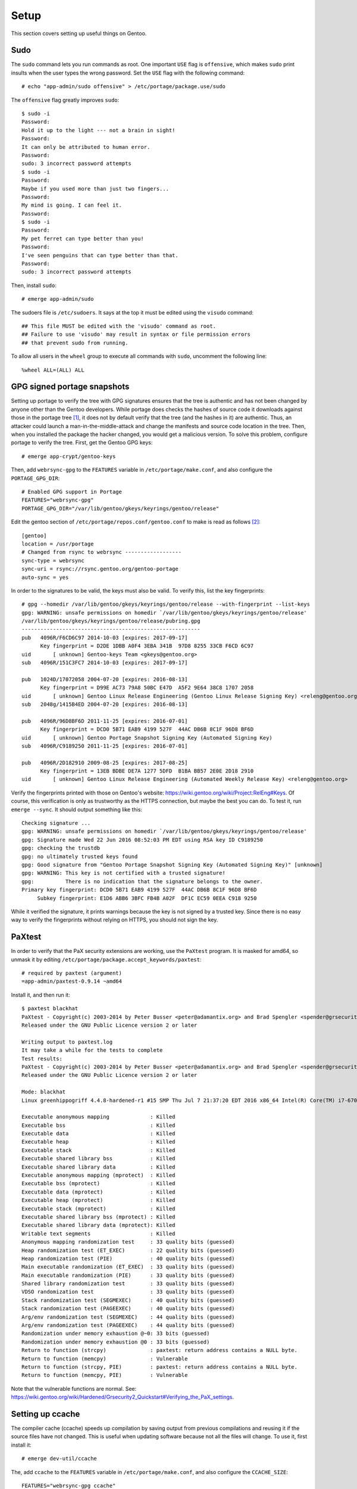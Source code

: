 .. highlight:: console

#########
Setup
#########

This section covers setting up useful things on Gentoo.

************************************
Sudo
************************************

The ``sudo`` command lets you run commands as root. One important ``USE`` flag is ``offensive``, which makes ``sudo`` print insults when the user types the wrong password. Set the ``USE`` flag with the following command::

    # echo "app-admin/sudo offensive" > /etc/portage/package.use/sudo

The ``offensive`` flag greatly improves ``sudo``::

    $ sudo -i
    Password:
    Hold it up to the light --- not a brain in sight!
    Password:
    It can only be attributed to human error.
    Password:
    sudo: 3 incorrect password attempts
    $ sudo -i
    Password:
    Maybe if you used more than just two fingers...
    Password:
    My mind is going. I can feel it.
    Password:
    $ sudo -i
    Password:
    My pet ferret can type better than you!
    Password:
    I've seen penguins that can type better than that.
    Password:
    sudo: 3 incorrect password attempts

Then, install ``sudo``::

    # emerge app-admin/sudo

.. highlight:: shell

The sudoers file is ``/etc/sudoers``. It says at the top it must be edited using the ``visudo`` command::

    ## This file MUST be edited with the 'visudo' command as root.
    ## Failure to use 'visudo' may result in syntax or file permission errors
    ## that prevent sudo from running.

To allow all users in the ``wheel`` group to execute all commands with ``sudo``, uncomment the following line::

    %wheel ALL=(ALL) ALL

.. highlight:: console

********************************
GPG signed portage snapshots
********************************
Setting up portage to verify the tree with GPG signatures ensures that the tree is authentic and has not been changed by anyone other than the Gentoo developers. While portage does checks the hashes of source code it downloads against those in the portage tree [#portagehashes]_, it does not by default verify that the tree (and the hashes in it) are authentic. Thus, an attacker could launch a man-in-the-middle-attack and change the manifests and source code location in the tree. Then, when you installed the package the hacker changed, you would get a malicious version. To solve this problem, configure portage to verify the tree. First, get the Gentoo GPG keys::

   # emerge app-crypt/gentoo-keys

.. highlight:: shell

Then, add ``webrsync-gpg`` to the ``FEATURES`` variable in ``/etc/portage/make.conf``, and also configure the ``PORTAGE_GPG_DIR``::

    # Enabled GPG support in Portage
    FEATURES="webrsync-gpg"
    PORTAGE_GPG_DIR="/var/lib/gentoo/gkeys/keyrings/gentoo/release"

Edit the gentoo section of ``/etc/portage/repos.conf/gentoo.conf`` to make is read as follows [#portagegpgconf]_::

    [gentoo]
    location = /usr/portage
    # Changed from rsync to webrsync ------------------
    sync-type = webrsync
    sync-uri = rsync://rsync.gentoo.org/gentoo-portage
    auto-sync = yes

.. highlight:: console

In order to the signatures to be valid, the keys must also be valid. To verify this, list the key fingerprints::

    # gpg --homedir /var/lib/gentoo/gkeys/keyrings/gentoo/release --with-fingerprint --list-keys
    gpg: WARNING: unsafe permissions on homedir `/var/lib/gentoo/gkeys/keyrings/gentoo/release'
    /var/lib/gentoo/gkeys/keyrings/gentoo/release/pubring.gpg
    ---------------------------------------------------------
    pub   4096R/F6CD6C97 2014-10-03 [expires: 2017-09-17]
          Key fingerprint = D2DE 1DBB A0F4 3EBA 341B  97D8 8255 33CB F6CD 6C97
    uid       [ unknown] Gentoo-keys Team <gkeys@gentoo.org>
    sub   4096R/151C3FC7 2014-10-03 [expires: 2017-09-17]

    pub   1024D/17072058 2004-07-20 [expires: 2016-08-13]
          Key fingerprint = D99E AC73 79A8 50BC E47D  A5F2 9E64 38C8 1707 2058
    uid       [ unknown] Gentoo Linux Release Engineering (Gentoo Linux Release Signing Key) <releng@gentoo.org>
    sub   2048g/1415B4ED 2004-07-20 [expires: 2016-08-13]

    pub   4096R/96D8BF6D 2011-11-25 [expires: 2016-07-01]
          Key fingerprint = DCD0 5B71 EAB9 4199 527F  44AC DB6B 8C1F 96D8 BF6D
    uid       [ unknown] Gentoo Portage Snapshot Signing Key (Automated Signing Key)
    sub   4096R/C9189250 2011-11-25 [expires: 2016-07-01]

    pub   4096R/2D182910 2009-08-25 [expires: 2017-08-25]
          Key fingerprint = 13EB BDBE DE7A 1277 5DFD  B1BA BB57 2E0E 2D18 2910
    uid       [ unknown] Gentoo Linux Release Engineering (Automated Weekly Release Key) <releng@gentoo.org>

Verify the fingerprints printed with those on Gentoo's website: https://wiki.gentoo.org/wiki/Project:RelEng#Keys. Of course, this verification is only as trustworthy as the HTTPS connection, but maybe the best you can do. To test it, run ``emerge --sync``. It should output something like this::

    Checking signature ...
    gpg: WARNING: unsafe permissions on homedir `/var/lib/gentoo/gkeys/keyrings/gentoo/release'
    gpg: Signature made Wed 22 Jun 2016 08:52:03 PM EDT using RSA key ID C9189250
    gpg: checking the trustdb
    gpg: no ultimately trusted keys found
    gpg: Good signature from "Gentoo Portage Snapshot Signing Key (Automated Signing Key)" [unknown]
    gpg: WARNING: This key is not certified with a trusted signature!
    gpg:          There is no indication that the signature belongs to the owner.
    Primary key fingerprint: DCD0 5B71 EAB9 4199 527F  44AC DB6B 8C1F 96D8 BF6D
         Subkey fingerprint: E1D6 ABB6 3BFC FB4B A02F  DF1C EC59 0EEA C918 9250

While it verified the signature, it prints warnings because the key is not signed by a trusted key. Since there is no easy way to verify the fingerprints without relying on HTTPS, you should not sign the key.

********************************
PaXtest
********************************

.. highlight:: shell

In order to verify that the PaX security extensions are working, use the ``PaXtest`` program. It is masked for amd64, so unmask it by editing ``/etc/portage/package.accept_keywords/paxtest``::

    # required by paxtest (argument)
    =app-admin/paxtest-0.9.14 ~amd64

.. highlight:: console

Install it, and then run it::

    $ paxtest blackhat
    PaXtest - Copyright(c) 2003-2014 by Peter Busser <peter@adamantix.org> and Brad Spengler <spender@grsecurity.net>
    Released under the GNU Public Licence version 2 or later

    Writing output to paxtest.log
    It may take a while for the tests to complete
    Test results:
    PaXtest - Copyright(c) 2003-2014 by Peter Busser <peter@adamantix.org> and Brad Spengler <spender@grsecurity.net>
    Released under the GNU Public Licence version 2 or later

    Mode: blackhat
    Linux greenhippogriff 4.4.8-hardened-r1 #15 SMP Thu Jul 7 21:37:20 EDT 2016 x86_64 Intel(R) Core(TM) i7-6700K CPU @ 4.00GHz GenuineIntel GNU/Linux

    Executable anonymous mapping             : Killed
    Executable bss                           : Killed
    Executable data                          : Killed
    Executable heap                          : Killed
    Executable stack                         : Killed
    Executable shared library bss            : Killed
    Executable shared library data           : Killed
    Executable anonymous mapping (mprotect)  : Killed
    Executable bss (mprotect)                : Killed
    Executable data (mprotect)               : Killed
    Executable heap (mprotect)               : Killed
    Executable stack (mprotect)              : Killed
    Executable shared library bss (mprotect) : Killed
    Executable shared library data (mprotect): Killed
    Writable text segments                   : Killed
    Anonymous mapping randomization test     : 33 quality bits (guessed)
    Heap randomization test (ET_EXEC)        : 22 quality bits (guessed)
    Heap randomization test (PIE)            : 40 quality bits (guessed)
    Main executable randomization (ET_EXEC)  : 33 quality bits (guessed)
    Main executable randomization (PIE)      : 33 quality bits (guessed)
    Shared library randomization test        : 33 quality bits (guessed)
    VDSO randomization test                  : 33 quality bits (guessed)
    Stack randomization test (SEGMEXEC)      : 40 quality bits (guessed)
    Stack randomization test (PAGEEXEC)      : 40 quality bits (guessed)
    Arg/env randomization test (SEGMEXEC)    : 44 quality bits (guessed)
    Arg/env randomization test (PAGEEXEC)    : 44 quality bits (guessed)
    Randomization under memory exhaustion @~0: 33 bits (guessed)
    Randomization under memory exhaustion @0 : 33 bits (guessed)
    Return to function (strcpy)              : paxtest: return address contains a NULL byte.
    Return to function (memcpy)              : Vulnerable
    Return to function (strcpy, PIE)         : paxtest: return address contains a NULL byte.
    Return to function (memcpy, PIE)         : Vulnerable

Note that the vulnerable functions are normal. See: https://wiki.gentoo.org/wiki/Hardened/Grsecurity2_Quickstart#Verifying_the_PaX_settings.

********************************
Setting up ccache
********************************
The compiler cache (ccache) speeds up compilation by saving output from previous compilations and reusing it if the source files have not changed. This is useful when updating software because not all the files will change. To use it, first install it::

    # emerge dev-util/ccache

.. highlight:: shell

The, add ``ccache`` to the ``FEATURES`` variable in ``/etc/portage/make.conf``, and also configure the ``CCACHE_SIZE``::

    FEATURES="webrsync-gpg ccache"
    CCACHE_SIZE="10G"

.. highlight:: console

To check the status of the cache, use::

    # CCACHE_DIR="/var/tmp/ccache" ccache -s
    cache directory                     /var/tmp/ccache
    primary config                      /var/tmp/ccache/ccache.conf
    secondary config      (readonly)    /etc/ccache.conf
    cache hit (direct)                  1096
    cache hit (preprocessed)            1729
    cache miss                         32775
    called for link                     3346
    called for preprocessing            3973
    multiple source files                  6
    compiler produced stdout               1
    compile failed                      1450
    preprocessor error                   513
    can't use precompiled header           6
    bad compiler arguments               380
    unsupported source language         1328
    autoconf compile/link               9530
    unsupported compiler option           85
    no input file                       3983
    files in cache                     74286
    cache size                         694.7 MB
    max cache size                      10.0 GB

********************************
Configuring WiFi using ``wicd``
********************************

The Wireless Interface Connection Daemon (``wicd``) is a lightweight daemon for managing wired and wireless connections [#wicd]_. It can automatically switch to a wired connection if one becomes available, and also switch to a wireless connection if there is no wired connection. It also has a ncurses user interface. To emerge it, first set the ``ncurses`` use flag::

    # echo "net-misc/wicd ncurses" > /etc/portage/package.use/wicd

Then emerge it::

    # emerge net-misc/wicd

Make it start on boot::

    # rc-update add wicd default

Also, make sure no other network scripts run at boot. For example, to remove the standard netifrc ethernet script, run::

    # rc-update del net.enp0s31f6

Then, run the ``wicd`` configuration program::

    # wicd-curses

My computer had a ``BCM4352`` chip, so I had to emerge the ``net-wireless/broadcom-sta`` package. Unfortunately, this package is a proprietary binary package. The package requires the following settings::

    B43: If you insist on building this, you must blacklist it!
    BCMA: If you insist on building this, you must blacklist it!
    SSB: If you insist on building this, you must blacklist it!
    LIB80211: Please enable it. If you can't find it: enabling the driver for "Intel PRO/Wireless 2100" or "Intel PRO/Wireless 2200BG" (IPW2100 or IPW2200) should suffice.
    MAC80211: If you insist on building this, you must blacklist it!
    LIB80211_CRYPT_TKIP: You will need this for WPA.

For information about other Broadcom chips, see: https://wireless.wiki.kernel.org/en/users/Drivers/b43#Supported_devices.

********************************
Sound
********************************

ALSA Setup
==============

ALSA is the Advanced Linux Sound Architecture [#alsawiki]_. The sound might just work. But, if it does not or you want to change the sound output, first list the sound devices::

    # aplay -L
    null
        Discard all samples (playback) or generate zero samples (capture)
    default:CARD=PCH
        HDA Intel PCH, ALC1150 Analog
        Default Audio Device
    sysdefault:CARD=PCH
        HDA Intel PCH, ALC1150 Analog
        Default Audio Device
    front:CARD=PCH,DEV=0
        HDA Intel PCH, ALC1150 Analog
        Front speakers
    surround21:CARD=PCH,DEV=0
        HDA Intel PCH, ALC1150 Analog
        2.1 Surround output to Front and Subwoofer speakers
    surround40:CARD=PCH,DEV=0
        HDA Intel PCH, ALC1150 Analog
        4.0 Surround output to Front and Rear speakers
    surround41:CARD=PCH,DEV=0
        HDA Intel PCH, ALC1150 Analog
        4.1 Surround output to Front, Rear and Subwoofer speakers
    surround50:CARD=PCH,DEV=0
        HDA Intel PCH, ALC1150 Analog
        5.0 Surround output to Front, Center and Rear speakers
    surround51:CARD=PCH,DEV=0
        HDA Intel PCH, ALC1150 Analog
        5.1 Surround output to Front, Center, Rear and Subwoofer speakers
    surround71:CARD=PCH,DEV=0
        HDA Intel PCH, ALC1150 Analog
        7.1 Surround output to Front, Center, Side, Rear and Woofer speakers
    iec958:CARD=PCH,DEV=0
        HDA Intel PCH, ALC1150 Digital
        IEC958 (S/PDIF) Digital Audio Output
    hdmi:CARD=PCH,DEV=0
        HDA Intel PCH, HDMI 0
        HDMI Audio Output
    hdmi:CARD=PCH,DEV=1
        HDA Intel PCH, HDMI 1
        HDMI Audio Output
    hdmi:CARD=PCH,DEV=2
        HDA Intel PCH, HDMI 2
        HDMI Audio Output

You can also look at ``/proc/asound/cards``::

    # cat /proc/asound/cards
     0 [PCH            ]: HDA-Intel - HDA Intel PCH
                          HDA Intel PCH at 0xdf440000 irq 136

Then, test them with ``speaker-test``::

    # speaker-test -Dfront:PCH -c2 -twav

    speaker-test 1.0.29

    Playback device is front:PCH
    Stream parameters are 48000Hz, S16_LE, 2 channels
    WAV file(s)
    Rate set to 48000Hz (requested 48000Hz)
    Buffer size range from 64 to 16384
    Period size range from 32 to 8192
    Using max buffer size 16384
    Periods = 4
    was set period_size = 4096
    was set buffer_size = 16384
     0 - Front Left
     1 - Front Right

Change the device until it works. For example, to use HDMI, try ``-Dhdmi:PCH``. To make the device which works the default, use a ``.asoundrc`` file in your home directory. When I use a ``genkernel`` kernel, I need the following ``.asoundrc`` to make sound work::

    pcm.!default{
        type hw
        card 0
        device 0
    }

However, with my manually-configured kernel, sound works find without the ``.asoundrc``. For more information about the ``.asoundrc`` file, see: http://www.alsa-project.org/main/index.php/Asoundrc.

Playing Music
==============

The simplest way to play music from the command line is with ``media-sound/sox``. Install it with the following ``USE`` flags:

* ``amr``: adds support for Adaptive Multi-Rate Audio support
* ``flac``: adds support for the Free Lossless Audio Codec
* ``mad``: adds support for MP3
* ``ogg``: adds support for for ogg files
* ``wavpack``: adds support for wav files
* ``encode``: adds support for encoding

To set the ``USE`` flags, put them in ``/etc/protage/package.use/sox``::

    # echo "media-sound/sox amr flac mad ogg wavpack encode" > /etc/protage/package.use/sox

Then, play music with ``play``::

    # play Koji\ Kondo/The\ Legend\ Of\ Zelda\ 25th\ Anniversary\ Soundtrack/01\ -\ The\ Legend\ Of\ Zelda\ 25th\ Anniversary\ Medley.mp3
    play WARN alsa: can't encode 0-bit Unknown or not applicable

    Koji Kondo/The Legend Of Zelda 25th Anniversary Soundtrack/01 - The Legend Of Zelda 25th Anniversary Medley.mp3:

     File Size: 16.0M     Bit Rate: 263k
      Encoding: MPEG audio
      Channels: 2 @ 16-bit
    Samplerate: 44100Hz
    Replaygain: off
      Duration: 00:08:08.41

    In:0.00% 00:00:00.00 [00:08:08.41] Out:0     [      |      ]        Clip:0

For some reason, adding the flag ``-t alsa`` prevents the ``can't encode 0-bit`` warning [#bitwarning]_.

************************************
GRUB Default Boot Choice
************************************

.. highlight:: shell

In order to set the default boot choice in GRUB, edit the ``GRUB_DEFAULT`` variable in ``/etc/default/grub``. It identifies the kernel, with counting starting from 0. For example, to boot the 5\ :sup:`th` kernel on the menu, use::

    GRUB_DEFAULT=4

In order for this to work, I had to disable the GRUB submenus::

    GRUB_DISABLE_SUBMENU=y

.. highlight:: console

************************************
Layman
************************************

.. highlight:: console

Layman (``app-portage/layman``) is a program which makes it easy to manage overlays. When I installed the most recent unmaksed version (2.0.0-r3), I got the following warning::

    !!! Repository 'x-portage' is missing masters attribute in '/usr/local/portage/metadata/layout.conf'
    !!! Set 'masters = gentoo' in this file for future compatibility

.. highlight:: console

While I could fix the warning by creating that file and putting the line ``masters = gentoo`` in it, I decided to try the new version of layman (2.4.1-r1), even though it was masked for amd64. To install it, first set the the following ``USE`` flags:

* ``git``: for supporting overlays from git
* ``gpg``: for verifying overlays, but I am not sure if it is used
* ``sync-plugin-portage``: for using portage's plugin system, which is what makes the new version different from the old one

To set the ``USE`` flags, put them in ``/etc/protage/package.use/layman``::

    # echo "app-portage/layman sync-plugin-portage gpg" > /etc/protage/package.use/layman

In order to determine the keyword changes necessary, try to emerge it::

    emerge -pv =layman-2.4.1-r1

.. highlight:: shell

I had to make the following keyword changes in ``/etc/portage/package.accept_keywords/layman``::

    # required by app-portage/layman-2.4.1-r1::gentoo
    # required by =layman-2.4.1-r1 (argument)
    =dev-python/ssl-fetch-0.4 ~amd64
    # required by =layman-2.4.1-r1 (argument)
    =app-portage/layman-2.4.1-r1 ~amd64
    # required by app-portage/layman-2.4.1-r1::gentoo[gpg]
    # required by =layman-2.4.1-r1 (argument)
    =dev-python/pyGPG-0.2 ~amd64

.. highlight:: console

Run ``layman-updater`` to set it up::

    # layman-updater -R
     *   Creating layman's repos.conf file
     *   You are now ready to add overlays into your system.
     *
     *     layman -L
     *
     *   will display a list of available overlays.
     *
     *   Select an overlay and add it using
     *
     *     layman -a overlay-name
     *

************************************
Avahi Daemon
************************************

The Avahi mDNS/DNS-SD daemon allows you to find computers and other things by name on the local network. It has two components: the daemon, ``net-dns/avahi``, and the client, ``sys-auth/nss-mdns``. In order to get the ``avahi-browse`` command and lots of other useful commands, ``avahi`` needs the ``dbus`` ``USE`` flag. To set the ``USE`` flags, put them in ``/etc/protage/package.use/avahi``::

    # echo "net-dns/avahi dbus" > /etc/protage/package.use/avahi

After installing, start the daemon::

    # rc-update add avahi-daemon default
    # rc-service avahi-daemon start

To configure the client, edit the ``/etc/nsswitch.conf`` file. Find the line::

    hosts:       files dns

Change it to::

    hosts:       files mdns_minimal [NOTFOUND=return] dns mdns

While this option enables IPv6 support, to use only IPv4, instead use the line::

    hosts:       files mdns4_minimal [NOTFOUND=return] dns mdns4

If this line is wrong, the DNS system will not work properly (you will be able to ping 8.8.8.8, but not google.com). You should now be able to ping your computer::

    # ping hostname.local

************************************
Common Unix Printing System (CUPS)
************************************

First, emerge ``net-print/cups``. For a USB printer, set the ``usb`` ``USE`` flag. However, if USB printer support is enabled in the kernel, do not set the USB use flag. In order for CUPS to work properly, it needs to interface with Avahi, and so must have the ``zeroconf`` and ``dbus`` flags.

Add users who will need to print to the ``lp`` group::

    # gpasswd -a username lp

Add users who will need to add printers to the ``lpadmin`` group::

    # gpasswd -a username lpadmin

Make the CUPS daemon start at boot::

    # rc-update add cupsd default

Scan for printers with ``lpinfo``::

    # lpinfo -l -v
    Device: uri = https
            class = network
            info = Internet Printing Protocol (https)
            make-and-model = Unknown
            device-id =
            location =
    Device: uri = ipps
            class = network
            info = Internet Printing Protocol (ipps)
            make-and-model = Unknown
            device-id =
            location =
    Device: uri = http
            class = network
            info = Internet Printing Protocol (http)
            make-and-model = Unknown
            device-id =
            location =
    Device: uri = lpd
            class = network
            info = LPD/LPR Host or Printer
            make-and-model = Unknown
            device-id =
            location =
    Device: uri = ipp
            class = network
            info = Internet Printing Protocol (ipp)
            make-and-model = Unknown
            device-id =
            location =
    Device: uri = socket
            class = network
            info = AppSocket/HP JetDirect
            make-and-model = Unknown
            device-id =
            location =
    Device: uri = lpd://BRW008092859C92/BINARY_P1
            class = network
            info = Brother MFC-8950DW
            make-and-model = Brother MFC-8950DW
            device-id = MFG:Brother;CMD:PJL,PCL,PCLXL,URF;MDL:MFC-8950DW;CLS:PRINTER;CID:Brother Laser Type2;URF:W8,CP1,IS11-19-4,MT1-3-4-5-8-11,OB10,PQ4,RS300-600-1200,DM1;
            location = spaceport
    Device: uri = dnssd://Brother%20MFC-8950DW._ipp._tcp.local/?uuid=e3248000-80ce-11db-8000-001ba9c62678
            class = network
            info = Brother MFC-8950DW
            make-and-model = Brother MFC-8950DW
            device-id = MFG:Brother;MDL:MFC-8950DW;CMD:PJL,PCL,PCLXL,URF;
            location =

To get a shorter output, just use the ``-v`` flag::

    # lpinfo -v
    network https
    network ipps
    network http
    network lpd
    network ipp
    network socket
    network dnssd://Brother%20MFC-8950DW._ipps._tcp.local/?uuid=e3248000-80ce-11db-8000-001ba9c62678
    network lpd://BRW008092859C92/BINARY_P1

Above, the ``dnssd`` addresses use the Internet Printing Protocol (IPP), which is newer than the LPD protocol the other addresses use [#cupsprotocol]_. IPP also provides bidirectional communication, while LPD does not. Thus, choose IPP when possible.

Look at the available drivers using ``lpinfo``::

    # lpinfo -m
    lsb/usr/cupsfilters/Fuji_Xerox-DocuPrint_CM305_df-PDF.ppd Fuji Xerox
    brother-BrGenML1-cups-en.ppd Brother BrGenML1 for CUPS
    drv:///sample.drv/dymo.ppd Dymo Label Printer
    drv:///sample.drv/epson9.ppd Epson 9-Pin Series
    drv:///sample.drv/epson24.ppd Epson 24-Pin Series
    drv:///cupsfilters.drv/pwgrast.ppd Generic IPP Everywhere Printer
    drv:///sample.drv/generpcl.ppd Generic PCL Laser Printer
    lsb/usr/cupsfilters/Generic-PDF_Printer-PDF.ppd Generic PDF Printer
    drv:///sample.drv/generic.ppd Generic PostScript Printer
    lsb/usr/cupsfilters/textonly.ppd Generic text-only printer
    lsb/usr/cupsfilters/HP-Color_LaserJet_CM3530_MFP-PDF.ppd HP Color LaserJet CM3530 MFP PDF
    lsb/usr/cupsfilters/pxlcolor.ppd HP Color LaserJet Series PCL 6 CUPS
    drv:///cupsfilters.drv/dsgnjt600pcl.ppd HP DesignJet 600 pcl, 1.0
    drv:///cupsfilters.drv/dsgnjt750cpcl.ppd HP DesignJet 750c pcl, 1.0
    drv:///cupsfilters.drv/dsgnjt1050cpcl.ppd HP DesignJet 1050c pcl, 1.0
    drv:///cupsfilters.drv/dsgnjt4000pcl.ppd HP DesignJet 4000 pcl, 1.0
    drv:///cupsfilters.drv/dsgnjtt790pcl.ppd HP DesignJet T790 pcl, 1.0
    drv:///cupsfilters.drv/dsgnjtt1100pcl.ppd HP DesignJet T1100 pcl, 1.0
    drv:///sample.drv/deskjet.ppd HP DeskJet Series
    drv:///sample.drv/laserjet.ppd HP LaserJet Series PCL 4/5
    lsb/usr/cupsfilters/pxlmono.ppd HP LaserJet Series PCL 6 CUPS
    lsb/usr/cupsfilters/HP-PhotoSmart_Pro_B8300-hpijs-pdftoijs.ppd HP PhotoSmart Pro B8300 CUPS/pdftoijs/hpijs
    drv:///sample.drv/intelbar.ppd Intellitech IntelliBar Label Printer, 2.1
    drv:///sample.drv/okidata9.ppd Oki 9-Pin Series
    drv:///sample.drv/okidat24.ppd Oki 24-Pin Series
    raw Raw Queue
    lsb/usr/cupsfilters/Ricoh-PDF_Printer-PDF.ppd Ricoh PDF Printer
    drv:///sample.drv/zebracpl.ppd Zebra CPCL Label Printer
    drv:///sample.drv/zebraep1.ppd Zebra EPL1 Label Printer
    drv:///sample.drv/zebraep2.ppd Zebra EPL2 Label Printer
    drv:///sample.drv/zebra.ppd Zebra ZPL Label Printer

Then, install the printer::

    # lpadmin -p Brother_MFC-8950DW -E -v dnssd://Brother%20MFC-8950DW._ipps._tcp.local/?uuid=e3248000-80ce-11db-8000-001ba9c62678 -m brother-BrGenML1-cups-en.ppd

Verify the setup with ``lpstat``::

    # lpstat -d -l -t
    system default destination: Brother_MFC-8950DW
    scheduler is running
    system default destination: Brother_MFC-8950DW
    device for Brother_MFC-8950DW: dnssd://Brother%20MFC-8950DW._ipps._tcp.local/?uuid=e3248000-80ce-11db-8000-001ba9c62678
    Brother_MFC-8950DW accepting requests since Tue 19 Jul 2016 06:42:55 AM EDT
    printer Brother_MFC-8950DW is idle.  enabled since Tue 19 Jul 2016 06:42:55 AM EDT
    	Form mounted:
    	Content types: any
    	Printer types: unknown
    	Description: Brother_MFC-8950DW
    	Alerts: none
    	Location:
    	Connection: direct
    	Interface: /etc/cups/ppd/Brother_MFC-8950DW.ppd
    	On fault: no alert
    	After fault: continue
    	Users allowed:
    		(all)
    	Forms allowed:
    		(none)
    	Banner required
    	Charset sets:
    		(none)
    	Default pitch:
    	Default page size:
    	Default port settings:

To set the default printer for a user, use ``lpoptions``::

    $ lpoptions -d Brother_MFC-8950DW
    copies=1 device-uri=dnssd://Brother%20MFC-8950DW._ipps._tcp.local/?uuid=e3248000-80ce-11db-8000-001ba9c62678 finishings=3 job-cancel-after=10800 job-hold-until=no-hold job-priority=50 job-sheets=none,none marker-change-time=0 number-up=1 printer-commands=AutoConfigure,Clean,PrintSelfTestPage printer-info=Brother_MFC-8950DW printer-is-accepting-jobs=true printer-is-shared=true printer-location printer-make-and-model='Brother BrGenML1 for CUPS ' printer-state=3 printer-state-change-time=1468924975 printer-state-reasons=none printer-type=8425492 printer-uri-supported=ipp://localhost/printers/Brother_MFC-8950DW

To view all the options for the printer, use ``-l``::

    $ lpoptions -p Brother_MFC-8950DW -l
    OptionTrays/Number of Input Trays: *1Trays 2Trays 3Trays
    PageSize/Media Size: Custom.WIDTHxHEIGHT Letter Legal Executive FanFoldGermanLegal *A4 A5 A6 Env10 EnvMonarch EnvDL EnvC5 ISOB5 B5 ISOB6 B6 4x6 Postcard DoublePostcardRotated EnvYou4 195x270mm 184x260mm 197x273mm CUSTOM1 CUSTOM2 CUSTOM3
    BrMediaType/MediaType: *PLAIN THIN THICK THICKERPAPER2 BOND ENV ENVTHICK ENVTHIN
    InputSlot/InputSlot: MPTRAY TRAY1 TRAY2 TRAY3 MANUAL *AUTO
    Duplex/Duplex: DuplexTumble DuplexNoTumble *None
    Resolution/Resolution: 300dpi *600dpi 600x300dpi 2400x600dpi 1200dpi
    TonerSaveMode/Toner Save: *OFF ON
    Sleep/Sleep Time [Min.]: *PrinterDefault 2minutes 10minutes 30minutes

Set the options for the printer using the ``-o`` flag for each option::

    $ lpoptions -p Brother_MFC-8950DW -o PageSize=Letter -o Duplex=DuplexNoTumble -o TonerSaveMode=ON

    $ lpoptions -p Brother_MFC-8950DW -l
    OptionTrays/Number of Input Trays: *1Trays 2Trays 3Trays
    PageSize/Media Size: Custom.WIDTHxHEIGHT *Letter Legal Executive FanFoldGermanLegal A4 A5 A6 Env10 EnvMonarch EnvDL EnvC5 ISOB5 B5 ISOB6 B6 4x6 Postcard DoublePostcardRotated EnvYou4 195x270mm 184x260mm 197x273mm CUSTOM1 CUSTOM2 CUSTOM3
    BrMediaType/MediaType: *PLAIN THIN THICK THICKERPAPER2 BOND ENV ENVTHICK ENVTHIN
    InputSlot/InputSlot: MPTRAY TRAY1 TRAY2 TRAY3 MANUAL *AUTO
    Duplex/Duplex: DuplexTumble *DuplexNoTumble None
    Resolution/Resolution: 300dpi *600dpi 600x300dpi 2400x600dpi 1200dpi
    TonerSaveMode/Toner Save: OFF *ON
    Sleep/Sleep Time [Min.]: *PrinterDefault 2minutes 10minutes 30minutes

For duplex, ``DuplexTumble`` means short-side stapling and ``DuplexNoTumble`` means long-side stapling.

To print a test page from the command line, use::

    $ locate testprint
    /usr/share/cups/data/testprint
    $ lp /usr/share/cups/data/testprint
    request id is Brother_MFC-8950DW-9 (1 file(s))

Brother Printers
===================================

This section explains how I installed the driver for my Brother printer [#brotherprinters]_.

To get the Brother printer drivers, the easiest way is to use the Brother overlay: https://github.com/stefan-langenmaier/brother-overlay/tree/master/. Install the overlay with Layman::

    # layman -o https://raw.github.com/stefan-langenmaier/brother-overlay/master/repositories.xml -f -a brother-overlay

     * Fetching remote list...
     * Fetch Ok

     * Adding overlay...
     * Overlay "brother-overlay" is not official. Continue installing? [y/n]: y
     * Running Git... # ( cd /var/lib/layman  && /usr/bin/git clone git://github.com/stefan-langenmaier/brother-overlay.git /var/lib/layman/brother-overlay )
    Cloning into '/var/lib/layman/brother-overlay'...
    remote: Counting objects: 2077, done.
    remote: Total 2077 (delta 0), reused 0 (delta 0), pack-reused 2077
    Receiving objects: 100% (2077/2077), 386.25 KiB | 166.00 KiB/s, done.
    Resolving deltas: 100% (1018/1018), done.
    Checking connectivity... done.
     * Running Git... # ( cd /var/lib/layman/brother-overlay  && /usr/bin/git config user.name "layman" )
     * Running Git... # ( cd /var/lib/layman/brother-overlay  && /usr/bin/git config user.email "layman@localhost" )
     * Successfully added overlay(s) brother-overlay.

Search for the printer driver::

    # eix *8950*
    * media-gfx/brother-mfc8950dw-bin [1]
         Available versions:  1.0
         Homepage:            http://support.brother.com
         Description:         Scanner driver for Brother MFC-8950DW (brscan4)

    * net-print/brother-mfc8950dw-bin [1]
         Available versions:  1.0
         Installed versions:  1.0(06:37:35 AM 07/19/2016)
         Homepage:            http://support.brother.com
         Description:         Printer driver for Brother MFC-8950DW (brgenml1)

    * net-print/brother-mfc8950dwt-bin [1]
         Available versions:  1.0
         Homepage:            http://support.brother.com
         Description:         Printer driver for Brother MFC-8950DWT (brgenml1)

    [1] "brother-overlay" /usr/local/portage/brother-overlay

    Found 3 matches

The ``net-print`` prefix contains the printer drivers, and the ``media-gfx`` contains the scanner drivers.

************************************
Sensors
************************************

The ``sys-apps/lm_sensors`` allows the computer to detect the processor temperature, fan speed, and other things. I used the ``sensord`` use flag to get a daemon which can log the sensor data, but I never used the daemon. Install the package, and then run ``sensors-detect`` to determine which kernel modules are needed for the sensors. I think this only works properly if all the possible sensor drivers are built as modules already, and then the program determines which ones need to be used. I had to use the following kernel modules::

    # For sensors
    I2C support --->
        -*- I2C support
        <*>	  I2C device interface
    -*- Hardware Monitoring support --->
        <*> Intel Core/Core2/Atom temperature sensor
        <*> Nuvoton NCT6775F and compatibles

I figured them out using a test Ubuntu installation, which had all the modules built. I am not sure if there is an easier way to do it. Once that is done, run ``sensors`` to get the readings::

    $ sensors
    coretemp-isa-0000
    Adapter: ISA adapter
    Physical id 0:  +19.0°C  (high = +80.0°C, crit = +100.0°C)
    Core 0:         +16.0°C  (high = +80.0°C, crit = +100.0°C)
    Core 1:         +17.0°C  (high = +80.0°C, crit = +100.0°C)
    Core 2:         +16.0°C  (high = +80.0°C, crit = +100.0°C)
    Core 3:         +18.0°C  (high = +80.0°C, crit = +100.0°C)

    nct6791-isa-0290
    Adapter: ISA adapter
    in0:                    +0.38 V  (min =  +0.00 V, max =  +1.74 V)
    in1:                    +1.70 V  (min =  +0.00 V, max =  +0.00 V)  ALARM
    in2:                    +3.41 V  (min =  +0.00 V, max =  +0.00 V)  ALARM
    in3:                    +3.41 V  (min =  +0.00 V, max =  +0.00 V)  ALARM
    in4:                    +1.02 V  (min =  +0.00 V, max =  +0.00 V)  ALARM
    in5:                    +1.02 V  (min =  +0.00 V, max =  +0.00 V)  ALARM
    in6:                    +1.02 V  (min =  +0.00 V, max =  +0.00 V)  ALARM
    in7:                    +3.50 V  (min =  +0.00 V, max =  +0.00 V)  ALARM
    in8:                    +3.22 V  (min =  +0.00 V, max =  +0.00 V)  ALARM
    in9:                    +1.02 V  (min =  +0.00 V, max =  +0.00 V)  ALARM
    in10:                   +0.00 V  (min =  +0.00 V, max =  +0.00 V)
    in11:                   +0.97 V  (min =  +0.00 V, max =  +0.00 V)  ALARM
    in12:                   +1.38 V  (min =  +0.00 V, max =  +0.00 V)  ALARM
    in13:                   +1.28 V  (min =  +0.00 V, max =  +0.00 V)  ALARM
    in14:                   +1.07 V  (min =  +0.00 V, max =  +0.00 V)  ALARM
    fan1:                   903 RPM  (min =    0 RPM)
    fan2:                   738 RPM  (min =    0 RPM)
    fan3:                   549 RPM  (min =    0 RPM)
    fan4:                     0 RPM  (min =    0 RPM)
    fan5:                     0 RPM  (min =    0 RPM)
    fan6:                     0 RPM
    SYSTIN:                 +29.0°C  (high =  +0.0°C, hyst =  +0.0°C)  ALARM  sensor = thermistor
    CPUTIN:                 +24.0°C  (high = +80.0°C, hyst = +75.0°C)  sensor = thermistor
    AUXTIN0:                +25.0°C    sensor = thermistor
    AUXTIN1:               -128.0°C    sensor = thermistor
    AUXTIN2:                +28.0°C    sensor = thermistor
    AUXTIN3:                +22.0°C    sensor = thermistor
    PECI Agent 0:           +18.5°C  (high = +80.0°C, hyst = +75.0°C)
                                     (crit = +100.0°C)
    PCH_CHIP_CPU_MAX_TEMP:   +0.0°C
    PCH_CHIP_TEMP:           +0.0°C
    PCH_CPU_TEMP:            +0.0°C
    intrusion0:            ALARM
    intrusion1:            ALARM
    beep_enable:           disabled

The core temperatures are way too low to be right; 17-19 °C is far below room temperature. I believe they are off by about 20 °C because the UEFI setup tool shows that the processor idles at around 38 °C.

************************************
Locate
************************************

The ``sys-apps/mlocate`` makes it easy to locate files. See more information here: https://wiki.gentoo.org/wiki/Mlocate.

************************************
Desktop environment
************************************

Coming soon!

.. rubric:: Footnotes

.. [#portagehashes] See https://forums-web2.gentoo.org/viewtopic-t-831293-start-0.html.
.. [#portagegpgconf] This is simliar to the Gentoo website (https://wiki.gentoo.org/wiki/Handbook:AMD64/Working/Features#Validated_Portage_tree_snapshots), but I had to modify it to make it work.
.. [#wicd] See https://wiki.gentoo.org/wiki/Wicd.
.. [#alsawiki] See https://wiki.gentoo.org/wiki/ALSA.
.. [#bitwarning] See https://github.com/floere/playa/issues/6.
.. [#layman] See https://wiki.gentoo.org/wiki/Layman.
.. [#cupsprotocol] See http://askubuntu.com/questions/401119/should-i-set-up-my-cups-printing-to-use-ipp-lpd-or-url.
.. [#brotherprinters] For more information about Brother printers, see: https://wiki.gentoo.org/wiki/Brother_networked_printer.
